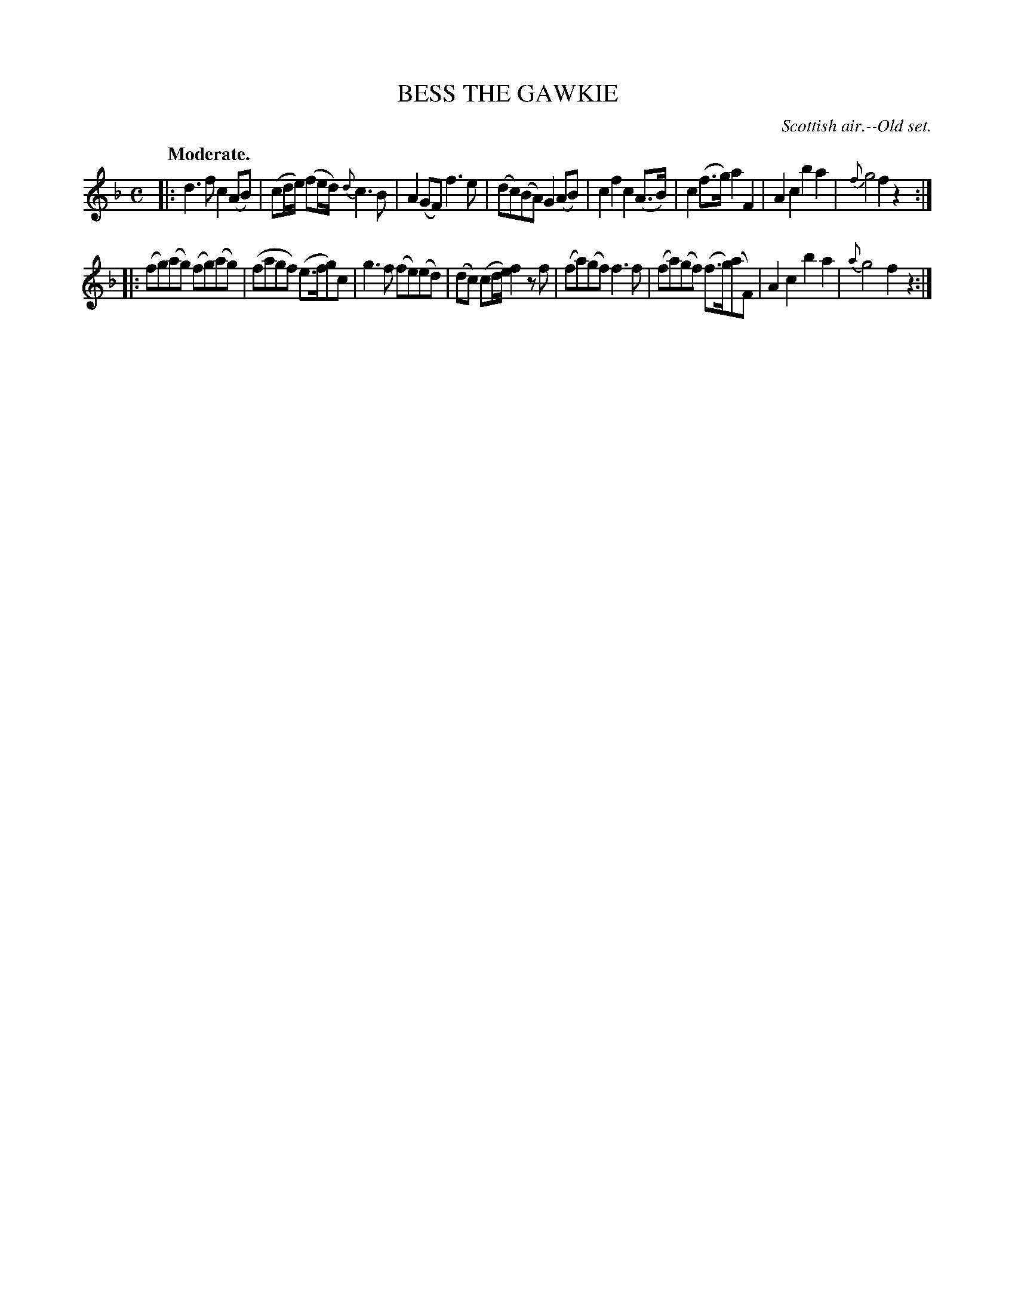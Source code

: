 X: 11573
T: BESS THE GAWKIE
O: Scottish air.--Old set.
Q: "Moderate."
%R: reel
B: W. Hamilton "Universal Tune-Book" Vol. 1 Glasgow 1844 p.157 #3
S: http://imslp.org/wiki/Hamilton's_Universal_Tune-Book_(Various)
Z: 2016 John Chambers <jc:trillian.mit.edu>
M: C
L: 1/8
K: F
%%slurgraces yes
%%graceslurs yes
% - - - - - - - - - - - - - - - - - - - - - - - - -
|:\
d3f c2(AB) | (cd/e/) (fe/d/) {d}c3B |\
A2(GF)  f3e | (dc)(BA) G2(AB) |\
c2f2 c2(A>B) | c2(f>g) a2F2 |\
A2c2 b2a2 | {f}g4 f2z2 :|
|:\
(fg)(ag) (fg)(ag) | (fagf) (e>fg)c |\
g3f (fe)(ed) | (dc) (cd/e/) f2 zf |\
(fa)(gf) f3f | (fa)(gf) (f>g)(aF) |\
A2c2 b2a2 | {a}g4 f2z2 :|
% - - - - - - - - - - - - - - - - - - - - - - - - -

